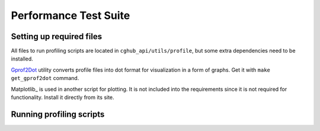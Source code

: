 .. About testing

Performance Test Suite
============================================

Setting up required files
-----------------------------

All files to run profiling scripts are located in ``cghub_api/utils/profile``, but some extra dependencies need to be installed.

Gprof2Dot_ utility converts profile files into dot format for visualization in a form of graphs. Get it with ``make get_gprof2dot`` command.

Matplotlib_ is used in another script for plotting. It is not included into the requirements since it is not required for functionality. Install it directly from its site.

Running profiling scripts
----------------------------------------

.. image:: imgs/time_four_pos_queries_with_cache.png
   :height: 300px
   :align: center

.. _Gprof2Dot: http://code.google.com/p/jrfonseca/wiki/Gprof2Dot
